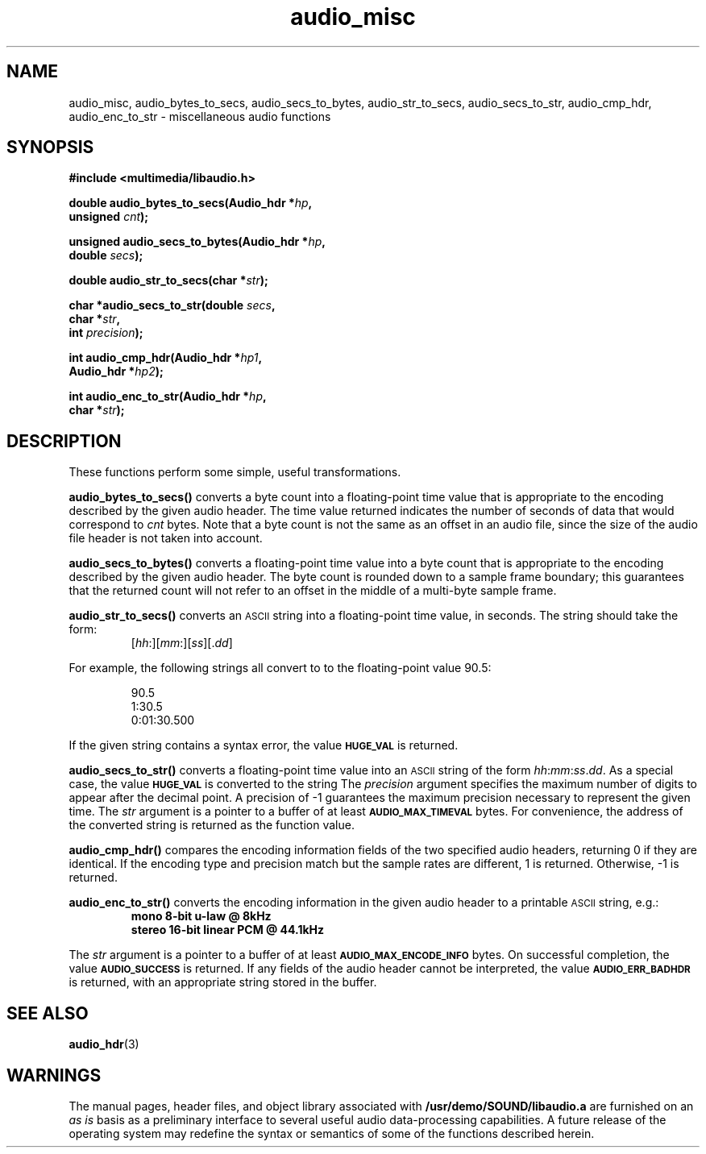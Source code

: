 .\"  @(#)audio_misc.3     1.6     92/01/10 SMI
.TH audio_misc 3 "30 Sep 1991"
.SH NAME
audio_misc, audio_bytes_to_secs, audio_secs_to_bytes, audio_str_to_secs, audio_secs_to_str, audio_cmp_hdr, audio_enc_to_str \- miscellaneous audio functions
.SH SYNOPSIS
.nf
.B #include <multimedia/libaudio.h>
.LP
.BI "double audio_bytes_to_secs(Audio_hdr *" hp ,
.BI "unsigned " cnt );
.LP
.BI "unsigned audio_secs_to_bytes(Audio_hdr *" hp ,
.BI "double " secs );
.LP
.BI "double audio_str_to_secs(char *" str );
.LP
.BI "char *audio_secs_to_str(double " secs ,
.BI "char *" str ,
.BI "int " precision );
.LP
.BI "int audio_cmp_hdr(Audio_hdr *" hp1 ,
.BI "Audio_hdr *" hp2 );
.LP
.BI "int audio_enc_to_str(Audio_hdr *" hp ,
.BI "char *" str );
.fi
.SH DESCRIPTION
.LP
These functions perform some simple, useful transformations.
.LP
.B audio_bytes_to_secs(\|)
converts a byte count into a floating-point time value that is appropriate
to the encoding described by the given audio header.
The time value returned indicates the number of seconds of data that
would correspond to
.I cnt
bytes.
Note that a byte count is not the same as an offset in an audio file, since
the size of the audio file header is not taken into account.
.LP
.B audio_secs_to_bytes(\|)
converts a floating-point time value into a byte count that is appropriate
to the encoding described by the given audio header.
The byte count is rounded down to a sample frame boundary; this guarantees
that the returned count will not refer to an offset in the middle of a
multi-byte sample frame.
.LP
.B audio_str_to_secs(\|)
converts an
.SM ASCII
string into a floating-point time value, in seconds.
The string should take the form:
.RS
[\fIhh\fP:][\fImm\fP:][\fIss\fP][.\fIdd\fP]
.RE
.LP
For example,
the following strings all convert to to the floating-point value 90.5:
.RS
.ft B
.LP
90.5
.br
1:30.5
.br
0:01:30.500
.ft P
.RE
.LP
If the given string contains a syntax error, the value
.SB HUGE_VAL
is returned.
.LP
.B audio_secs_to_str(\|)
converts a floating-point time value into an
.SM ASCII
string of the form
\fIhh\fP:\fImm\fP:\fIss\fP.\fIdd\fP.
As a special case, the value
.SB HUGE_VAL
is converted to the string \"0\:00\".
The
.I precision
argument specifies the maximum number of digits to appear after the
decimal point.  A precision of \-1 guarantees the maximum precision
necessary to represent the given time.  The
.I str
argument is a pointer to a buffer of at least
.SB AUDIO_MAX_TIMEVAL
bytes.  For convenience, the address of the converted string
is returned as the function value.
.LP
.B audio_cmp_hdr(\|)
compares the encoding information fields of the two specified audio
headers, returning 0 if they are identical.  If the encoding
type and precision match but the sample rates are different, 1 is
returned.  Otherwise, \-1 is returned.
.LP
.B audio_enc_to_str(\|)
converts the encoding information in the given audio header to a printable
.SM ASCII
string, e.g.:
.RS
.ft B
mono 8-bit u-law @ 8kHz
.br
stereo 16-bit linear PCM @ 44.1kHz
.ft P
.RE
.LP
The
.I str
argument is a pointer to a buffer of at least
.SB AUDIO_MAX_ENCODE_INFO
bytes.
On successful completion, the value
.SB AUDIO_SUCCESS
is returned.
If any fields of the audio header cannot be interpreted, the value
.SB AUDIO_ERR_BADHDR
is returned, with an appropriate string stored in the buffer.
.SH SEE ALSO
.BR audio_hdr (3)
.SH WARNINGS
.LP
The manual pages, header files, and object library associated with
.B /usr/demo/SOUND/libaudio.a
are furnished on an
.I as is
basis as a preliminary interface to several
useful audio data-processing capabilities.  A future release of the
operating system may redefine the syntax or semantics of some of the
functions described herein.
